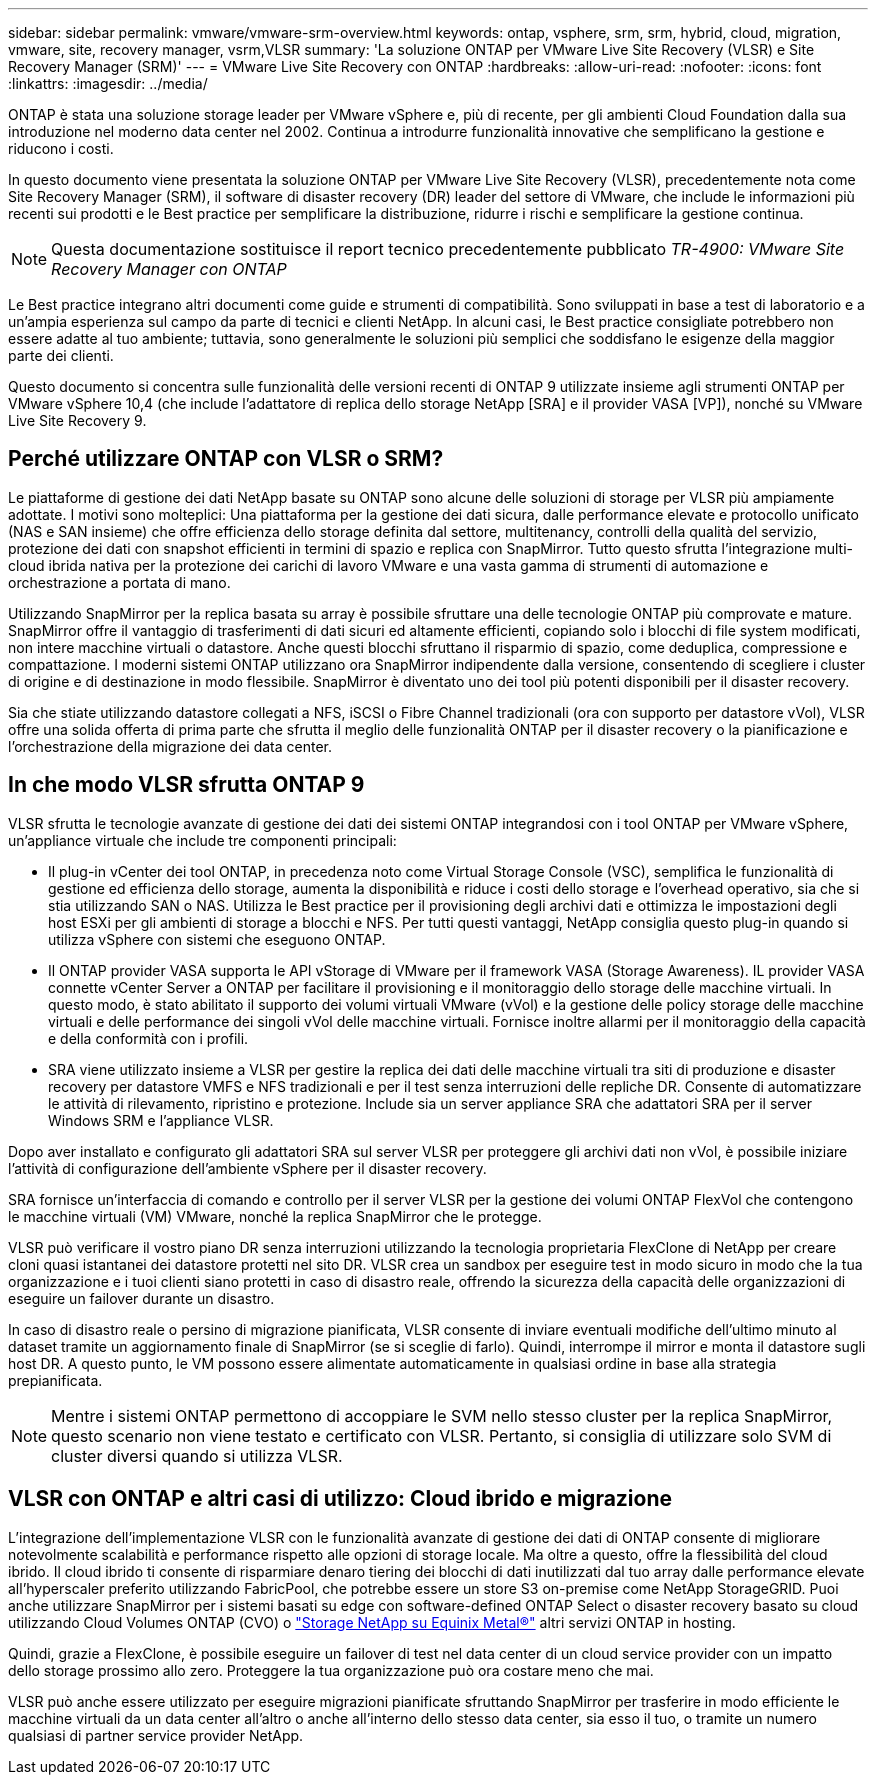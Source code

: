---
sidebar: sidebar 
permalink: vmware/vmware-srm-overview.html 
keywords: ontap, vsphere, srm, srm, hybrid, cloud, migration, vmware, site, recovery manager, vsrm,VLSR 
summary: 'La soluzione ONTAP per VMware Live Site Recovery (VLSR) e Site Recovery Manager (SRM)' 
---
= VMware Live Site Recovery con ONTAP
:hardbreaks:
:allow-uri-read: 
:nofooter: 
:icons: font
:linkattrs: 
:imagesdir: ../media/


[role="lead"]
ONTAP è stata una soluzione storage leader per VMware vSphere e, più di recente, per gli ambienti Cloud Foundation dalla sua introduzione nel moderno data center nel 2002. Continua a introdurre funzionalità innovative che semplificano la gestione e riducono i costi.

In questo documento viene presentata la soluzione ONTAP per VMware Live Site Recovery (VLSR), precedentemente nota come Site Recovery Manager (SRM), il software di disaster recovery (DR) leader del settore di VMware, che include le informazioni più recenti sui prodotti e le Best practice per semplificare la distribuzione, ridurre i rischi e semplificare la gestione continua.


NOTE: Questa documentazione sostituisce il report tecnico precedentemente pubblicato _TR-4900: VMware Site Recovery Manager con ONTAP_

Le Best practice integrano altri documenti come guide e strumenti di compatibilità. Sono sviluppati in base a test di laboratorio e a un'ampia esperienza sul campo da parte di tecnici e clienti NetApp. In alcuni casi, le Best practice consigliate potrebbero non essere adatte al tuo ambiente; tuttavia, sono generalmente le soluzioni più semplici che soddisfano le esigenze della maggior parte dei clienti.

Questo documento si concentra sulle funzionalità delle versioni recenti di ONTAP 9 utilizzate insieme agli strumenti ONTAP per VMware vSphere 10,4 (che include l'adattatore di replica dello storage NetApp [SRA] e il provider VASA [VP]), nonché su VMware Live Site Recovery 9.



== Perché utilizzare ONTAP con VLSR o SRM?

Le piattaforme di gestione dei dati NetApp basate su ONTAP sono alcune delle soluzioni di storage per VLSR più ampiamente adottate. I motivi sono molteplici: Una piattaforma per la gestione dei dati sicura, dalle performance elevate e protocollo unificato (NAS e SAN insieme) che offre efficienza dello storage definita dal settore, multitenancy, controlli della qualità del servizio, protezione dei dati con snapshot efficienti in termini di spazio e replica con SnapMirror. Tutto questo sfrutta l'integrazione multi-cloud ibrida nativa per la protezione dei carichi di lavoro VMware e una vasta gamma di strumenti di automazione e orchestrazione a portata di mano.

Utilizzando SnapMirror per la replica basata su array è possibile sfruttare una delle tecnologie ONTAP più comprovate e mature. SnapMirror offre il vantaggio di trasferimenti di dati sicuri ed altamente efficienti, copiando solo i blocchi di file system modificati, non intere macchine virtuali o datastore. Anche questi blocchi sfruttano il risparmio di spazio, come deduplica, compressione e compattazione. I moderni sistemi ONTAP utilizzano ora SnapMirror indipendente dalla versione, consentendo di scegliere i cluster di origine e di destinazione in modo flessibile. SnapMirror è diventato uno dei tool più potenti disponibili per il disaster recovery.

Sia che stiate utilizzando datastore collegati a NFS, iSCSI o Fibre Channel tradizionali (ora con supporto per datastore vVol), VLSR offre una solida offerta di prima parte che sfrutta il meglio delle funzionalità ONTAP per il disaster recovery o la pianificazione e l'orchestrazione della migrazione dei data center.



== In che modo VLSR sfrutta ONTAP 9

VLSR sfrutta le tecnologie avanzate di gestione dei dati dei sistemi ONTAP integrandosi con i tool ONTAP per VMware vSphere, un'appliance virtuale che include tre componenti principali:

* Il plug-in vCenter dei tool ONTAP, in precedenza noto come Virtual Storage Console (VSC), semplifica le funzionalità di gestione ed efficienza dello storage, aumenta la disponibilità e riduce i costi dello storage e l'overhead operativo, sia che si stia utilizzando SAN o NAS. Utilizza le Best practice per il provisioning degli archivi dati e ottimizza le impostazioni degli host ESXi per gli ambienti di storage a blocchi e NFS. Per tutti questi vantaggi, NetApp consiglia questo plug-in quando si utilizza vSphere con sistemi che eseguono ONTAP.
* Il ONTAP provider VASA supporta le API vStorage di VMware per il framework VASA (Storage Awareness). IL provider VASA connette vCenter Server a ONTAP per facilitare il provisioning e il monitoraggio dello storage delle macchine virtuali. In questo modo, è stato abilitato il supporto dei volumi virtuali VMware (vVol) e la gestione delle policy storage delle macchine virtuali e delle performance dei singoli vVol delle macchine virtuali. Fornisce inoltre allarmi per il monitoraggio della capacità e della conformità con i profili.
* SRA viene utilizzato insieme a VLSR per gestire la replica dei dati delle macchine virtuali tra siti di produzione e disaster recovery per datastore VMFS e NFS tradizionali e per il test senza interruzioni delle repliche DR. Consente di automatizzare le attività di rilevamento, ripristino e protezione. Include sia un server appliance SRA che adattatori SRA per il server Windows SRM e l'appliance VLSR.


Dopo aver installato e configurato gli adattatori SRA sul server VLSR per proteggere gli archivi dati non vVol, è possibile iniziare l'attività di configurazione dell'ambiente vSphere per il disaster recovery.

SRA fornisce un'interfaccia di comando e controllo per il server VLSR per la gestione dei volumi ONTAP FlexVol che contengono le macchine virtuali (VM) VMware, nonché la replica SnapMirror che le protegge.

VLSR può verificare il vostro piano DR senza interruzioni utilizzando la tecnologia proprietaria FlexClone di NetApp per creare cloni quasi istantanei dei datastore protetti nel sito DR. VLSR crea un sandbox per eseguire test in modo sicuro in modo che la tua organizzazione e i tuoi clienti siano protetti in caso di disastro reale, offrendo la sicurezza della capacità delle organizzazioni di eseguire un failover durante un disastro.

In caso di disastro reale o persino di migrazione pianificata, VLSR consente di inviare eventuali modifiche dell'ultimo minuto al dataset tramite un aggiornamento finale di SnapMirror (se si sceglie di farlo). Quindi, interrompe il mirror e monta il datastore sugli host DR. A questo punto, le VM possono essere alimentate automaticamente in qualsiasi ordine in base alla strategia prepianificata.


NOTE: Mentre i sistemi ONTAP permettono di accoppiare le SVM nello stesso cluster per la replica SnapMirror, questo scenario non viene testato e certificato con VLSR. Pertanto, si consiglia di utilizzare solo SVM di cluster diversi quando si utilizza VLSR.



== VLSR con ONTAP e altri casi di utilizzo: Cloud ibrido e migrazione

L'integrazione dell'implementazione VLSR con le funzionalità avanzate di gestione dei dati di ONTAP consente di migliorare notevolmente scalabilità e performance rispetto alle opzioni di storage locale. Ma oltre a questo, offre la flessibilità del cloud ibrido. Il cloud ibrido ti consente di risparmiare denaro tiering dei blocchi di dati inutilizzati dal tuo array dalle performance elevate all'hyperscaler preferito utilizzando FabricPool, che potrebbe essere un store S3 on-premise come NetApp StorageGRID. Puoi anche utilizzare SnapMirror per i sistemi basati su edge con software-defined ONTAP Select o disaster recovery basato su cloud utilizzando Cloud Volumes ONTAP (CVO) o https://www.equinix.com/partners/netapp["Storage NetApp su Equinix Metal®"^] altri servizi ONTAP in hosting.

Quindi, grazie a FlexClone, è possibile eseguire un failover di test nel data center di un cloud service provider con un impatto dello storage prossimo allo zero. Proteggere la tua organizzazione può ora costare meno che mai.

VLSR può anche essere utilizzato per eseguire migrazioni pianificate sfruttando SnapMirror per trasferire in modo efficiente le macchine virtuali da un data center all'altro o anche all'interno dello stesso data center, sia esso il tuo, o tramite un numero qualsiasi di partner service provider NetApp.
